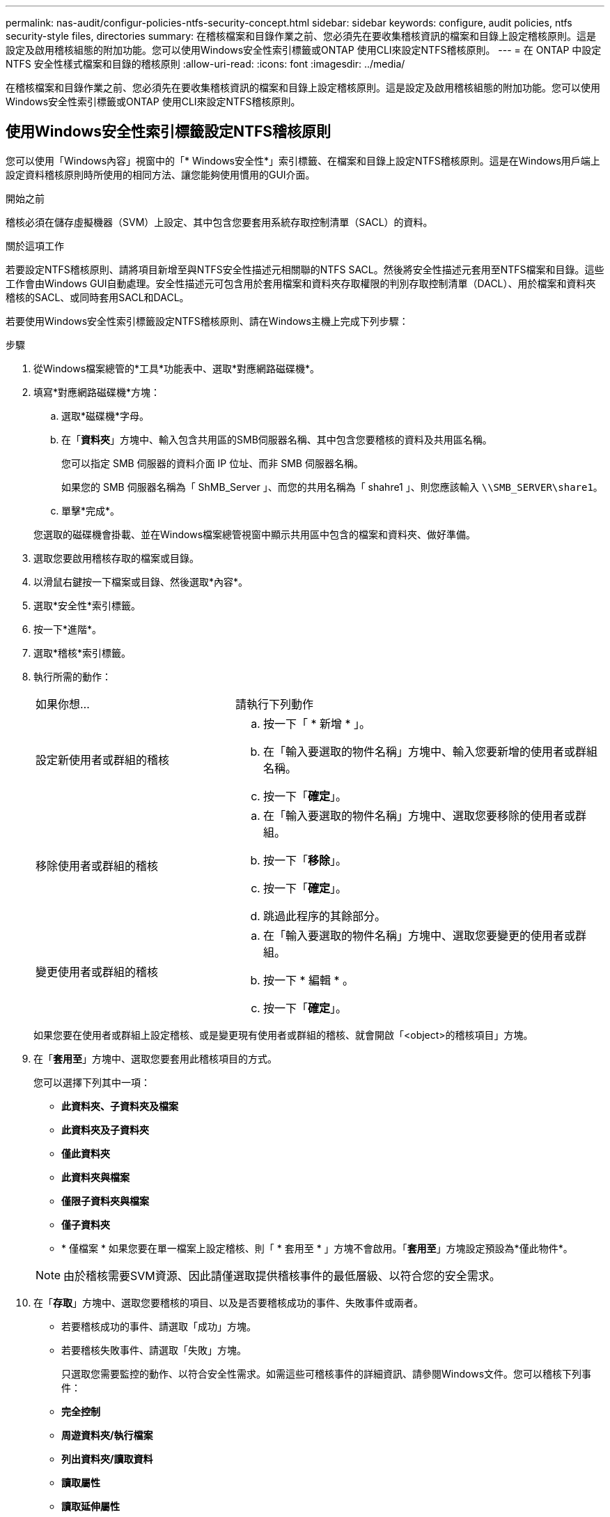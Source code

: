 ---
permalink: nas-audit/configur-policies-ntfs-security-concept.html 
sidebar: sidebar 
keywords: configure, audit policies, ntfs security-style files, directories 
summary: 在稽核檔案和目錄作業之前、您必須先在要收集稽核資訊的檔案和目錄上設定稽核原則。這是設定及啟用稽核組態的附加功能。您可以使用Windows安全性索引標籤或ONTAP 使用CLI來設定NTFS稽核原則。 
---
= 在 ONTAP 中設定 NTFS 安全性樣式檔案和目錄的稽核原則
:allow-uri-read: 
:icons: font
:imagesdir: ../media/


[role="lead"]
在稽核檔案和目錄作業之前、您必須先在要收集稽核資訊的檔案和目錄上設定稽核原則。這是設定及啟用稽核組態的附加功能。您可以使用Windows安全性索引標籤或ONTAP 使用CLI來設定NTFS稽核原則。



== 使用Windows安全性索引標籤設定NTFS稽核原則

您可以使用「Windows內容」視窗中的「* Windows安全性*」索引標籤、在檔案和目錄上設定NTFS稽核原則。這是在Windows用戶端上設定資料稽核原則時所使用的相同方法、讓您能夠使用慣用的GUI介面。

.開始之前
稽核必須在儲存虛擬機器（SVM）上設定、其中包含您要套用系統存取控制清單（SACL）的資料。

.關於這項工作
若要設定NTFS稽核原則、請將項目新增至與NTFS安全性描述元相關聯的NTFS SACL。然後將安全性描述元套用至NTFS檔案和目錄。這些工作會由Windows GUI自動處理。安全性描述元可包含用於套用檔案和資料夾存取權限的判別存取控制清單（DACL）、用於檔案和資料夾稽核的SACL、或同時套用SACL和DACL。

若要使用Windows安全性索引標籤設定NTFS稽核原則、請在Windows主機上完成下列步驟：

.步驟
. 從Windows檔案總管的*工具*功能表中、選取*對應網路磁碟機*。
. 填寫*對應網路磁碟機*方塊：
+
.. 選取*磁碟機*字母。
.. 在「*資料夾*」方塊中、輸入包含共用區的SMB伺服器名稱、其中包含您要稽核的資料及共用區名稱。
+
您可以指定 SMB 伺服器的資料介面 IP 位址、而非 SMB 伺服器名稱。

+
如果您的 SMB 伺服器名稱為「 ShMB_Server 」、而您的共用名稱為「 shahre1 」、則您應該輸入 `\\SMB_SERVER\share1`。

.. 單擊*完成*。


+
您選取的磁碟機會掛載、並在Windows檔案總管視窗中顯示共用區中包含的檔案和資料夾、做好準備。

. 選取您要啟用稽核存取的檔案或目錄。
. 以滑鼠右鍵按一下檔案或目錄、然後選取*內容*。
. 選取*安全性*索引標籤。
. 按一下*進階*。
. 選取*稽核*索引標籤。
. 執行所需的動作：
+
[cols="35,65"]
|===


| 如果你想… | 請執行下列動作 


 a| 
設定新使用者或群組的稽核
 a| 
.. 按一下「 * 新增 * 」。
.. 在「輸入要選取的物件名稱」方塊中、輸入您要新增的使用者或群組名稱。
.. 按一下「*確定*」。




 a| 
移除使用者或群組的稽核
 a| 
.. 在「輸入要選取的物件名稱」方塊中、選取您要移除的使用者或群組。
.. 按一下「*移除*」。
.. 按一下「*確定*」。
.. 跳過此程序的其餘部分。




 a| 
變更使用者或群組的稽核
 a| 
.. 在「輸入要選取的物件名稱」方塊中、選取您要變更的使用者或群組。
.. 按一下 * 編輯 * 。
.. 按一下「*確定*」。


|===
+
如果您要在使用者或群組上設定稽核、或是變更現有使用者或群組的稽核、就會開啟「<object>的稽核項目」方塊。

. 在「*套用至*」方塊中、選取您要套用此稽核項目的方式。
+
您可以選擇下列其中一項：

+
** *此資料夾、子資料夾及檔案*
** *此資料夾及子資料夾*
** *僅此資料夾*
** *此資料夾與檔案*
** *僅限子資料夾與檔案*
** *僅子資料夾*
** * 僅檔案 *
如果您要在單一檔案上設定稽核、則「 * 套用至 * 」方塊不會啟用。「*套用至*」方塊設定預設為*僅此物件*。


+
[NOTE]
====
由於稽核需要SVM資源、因此請僅選取提供稽核事件的最低層級、以符合您的安全需求。

====
. 在「*存取*」方塊中、選取您要稽核的項目、以及是否要稽核成功的事件、失敗事件或兩者。
+
** 若要稽核成功的事件、請選取「成功」方塊。
** 若要稽核失敗事件、請選取「失敗」方塊。


+
只選取您需要監控的動作、以符合安全性需求。如需這些可稽核事件的詳細資訊、請參閱Windows文件。您可以稽核下列事件：

+
** *完全控制*
** *周遊資料夾/執行檔案*
** *列出資料夾/讀取資料*
** *讀取屬性*
** *讀取延伸屬性*
** *建立檔案/寫入資料*
** *建立資料夾/附加資料*
** *寫入屬性*
** *寫入延伸屬性*
** *刪除子資料夾與檔案*
** *刪除*
** *讀取權限*
** *變更權限*
** *取得所有權*


. 如果不希望稽核設定傳播到原始容器的後續檔案和資料夾、請選取「僅將這些稽核項目套用至此容器內的物件和（或）容器*」方塊。
. 按一下「 * 套用 * 」。
. 完成新增、移除或編輯稽核項目之後、請按一下*確定*。
+
「<object>的稽核項目」方塊隨即關閉。

. 在「*稽核*」方塊中、選取此資料夾的繼承設定。
+
只選取提供稽核事件的最低層級、以符合您的安全需求。您可以選擇下列其中一項：

+
** 選取[包含來自此物件父物件的可繼承稽核項目]方塊。
** 選取「使用此物件的可繼承稽核項目來取代所有子系上所有現有的可繼承稽核項目」方塊。
** 選取兩個方塊。
** 請選取兩個方塊。
如果您要在單一檔案上設定SACL，則[稽核]方塊中不會出現[以這個物件的可繼承稽核項目取代所有子系上所有現有的可繼承稽核項目]方塊。


. 按一下「*確定*」。
+
稽核方塊隨即關閉。





== 使用ONTAP CLI設定NTFS稽核原則

您可以使用ONTAP CLI在檔案和資料夾上設定稽核原則。這可讓您設定NTFS稽核原則、而不需要使用Windows用戶端上的SMB共用區連線至資料。

您可以使用設定 NTFS 稽核原則 `vserver security file-directory` 命令系列。

您只能使用CLI設定NTFS SACL。此支援的不支援NFSv4 SACL系列。ONTAP深入瞭解如何使用這些命令來設定 NTFS SACL link:https://docs.netapp.com/us-en/ontap-cli/["指令參考資料ONTAP"^]，並將其新增至中的檔案和資料夾。
